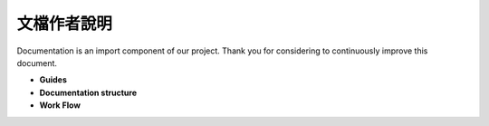 文檔作者說明
==================

Documentation is an import component of our project.
Thank you for considering to continuously improve this document.

* **Guides**

* **Documentation structure**

* **Work Flow**